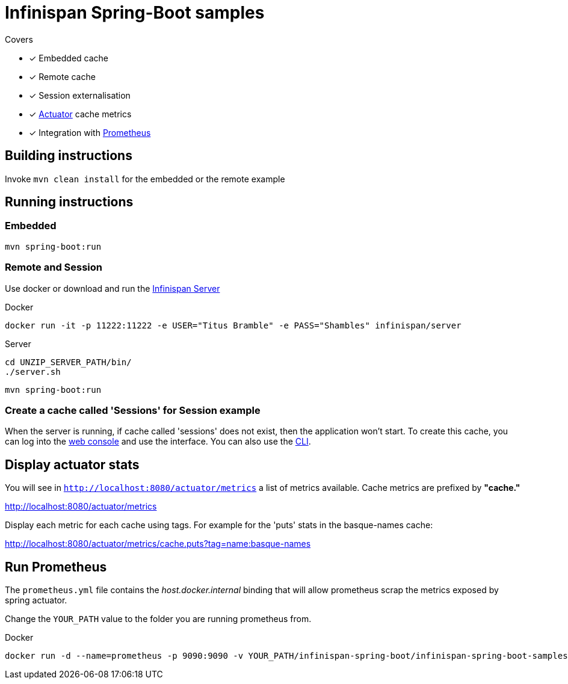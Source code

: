 = Infinispan Spring-Boot samples

.Covers
* [x] Embedded cache
* [x] Remote cache
* [x] Session externalisation
* [x] https://docs.spring.io/spring-boot/docs/current/actuator-api/html/[Actuator] cache metrics
* [x] Integration with https://prometheus.io/[Prometheus]

== Building instructions

Invoke `mvn clean install` for the embedded or the remote example

== Running instructions

=== Embedded

`mvn spring-boot:run`

=== Remote and Session

Use docker or download and run the http://infinispan.org/download/[Infinispan Server]

[source,bash]
.Docker
----
docker run -it -p 11222:11222 -e USER="Titus Bramble" -e PASS="Shambles" infinispan/server
----

[source,bash]
.Server
----
cd UNZIP_SERVER_PATH/bin/
./server.sh
----
`mvn spring-boot:run`

=== Create a cache called 'Sessions' for Session example

When the server is running, if cache called 'sessions' does not exist, then the application
won't start.
To create this cache, you can log into the http://localhost:11222[web console] and use the
interface.
You can also use the https://infinispan.org/docs/stable/titles/cli/cli.html[CLI].

== Display actuator stats

You will see in ```http://localhost:8080/actuator/metrics``` a list of metrics available.
Cache metrics are prefixed by *"cache."*

http://localhost:8080/actuator/metrics

Display each metric for each cache using tags. For example for the 'puts' stats in the basque-names cache:

http://localhost:8080/actuator/metrics/cache.puts?tag=name:basque-names


== Run Prometheus

The `prometheus.yml` file contains the _host.docker.internal_ binding that will allow prometheus scrap the metrics
exposed by spring actuator.

Change the `YOUR_PATH` value to the folder you are running prometheus from.

[source,bash]
.Docker
----
docker run -d --name=prometheus -p 9090:9090 -v YOUR_PATH/infinispan-spring-boot/infinispan-spring-boot-samples/prometheus.yml:/etc/prometheus/prometheus.yml prom/prometheus --config.file=/etc/prometheus/prometheus.yml
----

